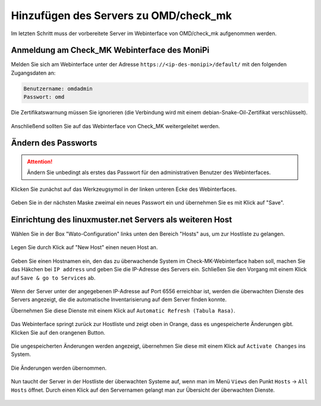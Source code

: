 Hinzufügen des Servers zu OMD/check_mk
======================================

Im letzten Schritt muss der vorbereitete Server im Webinterface von OMD/check_mk aufgenommen werden.


Anmeldung am Check_MK Webinterface des MoniPi
---------------------------------------------

Melden Sie sich am Webinterface unter der Adresse ``https://<ip-des-monipi>/default/`` mit den folgenden Zugangsdaten an:

.. code:: 

   Benutzername: omdadmin
   Passwort: omd 

Die Zertifikatswarnung müssen Sie ignorieren (die Verbindung wird mit einem debian-Snake-Oil-Zertifikat verschlüsselt). 

.. figure:: media/wato01.png
   :alt: Anmeldung am Webinterface

Anschließend sollten Sie auf das Webinterface von Check_MK weitergeleitet werden.

.. figure:: media/wato02.png
   :alt: Check_MK Webinterface

Ändern des Passworts
--------------------


.. attention:: Ändern Sie unbedingt als erstes das Passwort für den administrativen Benutzer des Webinterfaces. 

Klicken Sie zunächst auf das Werkzeugsymol in der linken unteren Ecke des Webinterfaces.


.. figure:: media/wato04.png
   :alt: Persönliche Einstellungen öffnen

Geben Sie in der nächsten Maske zweimal ein neues Passwort ein und übernehmen Sie es mit Klick auf "Save".

.. figure:: media/wato05.png
   :alt: Passwort ändern

Einrichtung des linuxmuster.net Servers als weiteren Host
---------------------------------------------------------
Wählen Sie in der Box "Wato-Configuration" links unten den Bereich "Hosts" aus, um zur Hostliste
zu gelangen.

.. figure:: media/wato03.png
   :alt: Wato: Hosts

Legen Sie durch Klick auf "New Host" einen neuen Host an.

.. figure:: media/newhost01.png
   :alt: Hostliste, "New Host"

Geben Sie einen Hostnamen ein, den das zu überwachende System im Check-MK-Webinterface haben soll, 
machen Sie das Häkchen bei ``IP address`` und geben Sie die IP-Adresse des Servers ein.
Schließen Sie den Vorgang mit einem Klick auf ``Save & go to Services`` ab.

.. figure:: media/newhost02.png
   :alt: Konfiguration des neuen Hosts

Wenn der Server unter der angegebenen IP-Adresse auf Port 6556 erreichbar ist, werden die 
überwachten Dienste des Servers angezeigt, die die automatische Inventarisierung auf 
dem Server finden konnte.

Übernehmen Sie diese Dienste mit einem Klick auf ``Automatic Refresh (Tabula Rasa)``.

.. figure:: media/newhost02a.png
   :alt: Automatische Inventarisierung des neuen Hosts

Das Webinterface springt zurück zur Hostliste und zeigt oben in Orange, dass es 
ungespeicherte Änderungen gibt. Klicken Sie auf den orangenen Button.

.. figure:: media/newhost03.png
   :alt: Hostliste mit ungespeicherten Änderungen 

Die ungespeicherten Änderungen werden angezeigt, übernehmen Sie diese mit einem Klick
auf ``Activate Changes`` ins System.

.. figure:: media/newhost04.png
   :alt: Liste der Änderungen

Die Änderungen werden übernommen.

.. figure:: media/newhost05.png
   :alt: Übernehmen der Änderungen

Nun taucht der Server in der Hostliste der überwachten Systeme auf, wenn man im
Menü ``Views`` den Punkt ``Hosts`` -> ``All Hosts`` öffnet. Durch einen Klick
auf den Servernamen gelangt man zur Übersicht der überwachten Dienste.

.. figure:: media/hostservices01.png
   :alt: Liste der überwchten Hosts

.. figure:: media/hostservices02.png
   :alt: Liste der Überwahten Services von "server"

